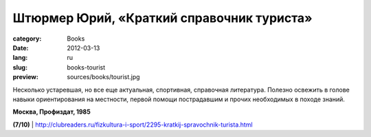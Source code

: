 Штюрмер Юрий, «Краткий справочник туриста»
##########################################

:category: Books
:date: 2012-03-13
:lang: ru
:slug: books-tourist
:preview: sources/books/tourist.jpg

.. image:: sources/books/tourist.jpg
    :class: book_preview

Несколько устаревшая, но все еще актуальная, спортивная, справочная литература.
Полезно освежить в голове навыки ориентирования на местности, первой помощи пострадавшим
и прочих необходимых в походе знаний.

**Москва, Профиздат, 1985**

**(7/10)** | http://clubreaders.ru/fizkultura-i-sport/2295-kratkij-spravochnik-turista.html
